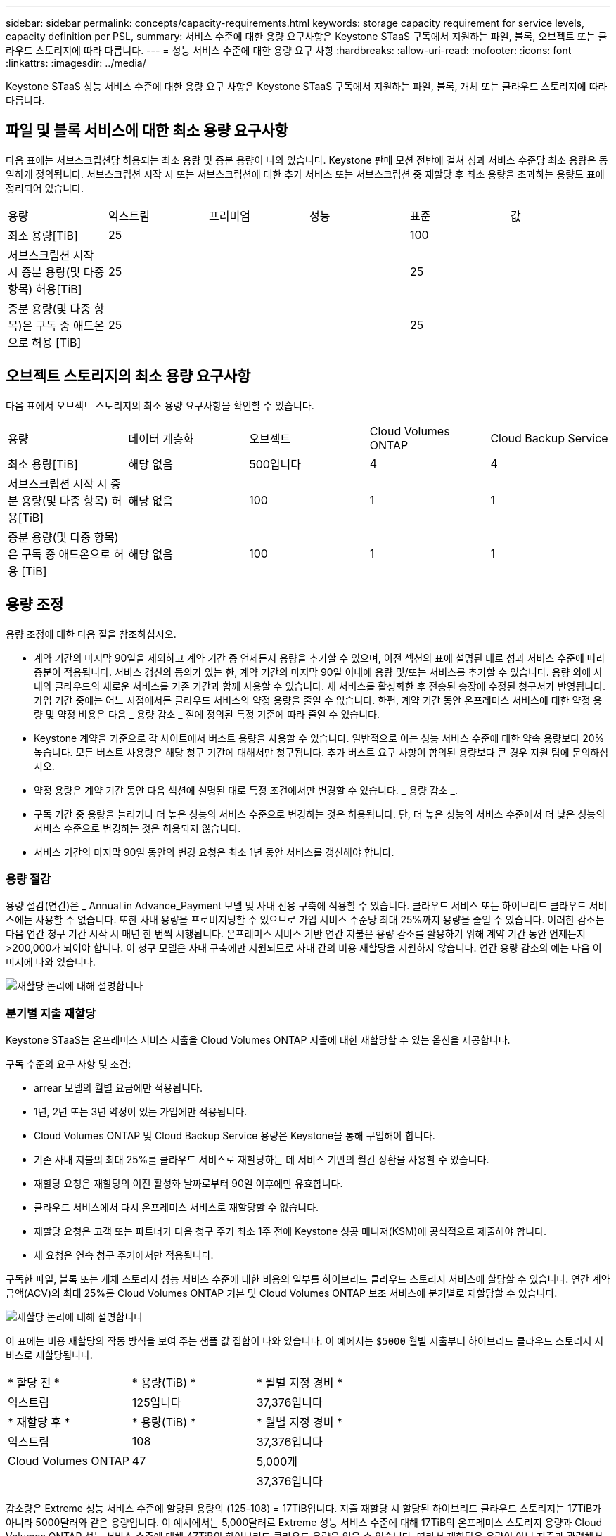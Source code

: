 ---
sidebar: sidebar 
permalink: concepts/capacity-requirements.html 
keywords: storage capacity requirement for service levels, capacity definition per PSL, 
summary: 서비스 수준에 대한 용량 요구사항은 Keystone STaaS 구독에서 지원하는 파일, 블록, 오브젝트 또는 클라우드 스토리지에 따라 다릅니다. 
---
= 성능 서비스 수준에 대한 용량 요구 사항
:hardbreaks:
:allow-uri-read: 
:nofooter: 
:icons: font
:linkattrs: 
:imagesdir: ../media/


[role="lead"]
Keystone STaaS 성능 서비스 수준에 대한 용량 요구 사항은 Keystone STaaS 구독에서 지원하는 파일, 블록, 개체 또는 클라우드 스토리지에 따라 다릅니다.



== 파일 및 블록 서비스에 대한 최소 용량 요구사항

다음 표에는 서브스크립션당 허용되는 최소 용량 및 증분 용량이 나와 있습니다. Keystone 판매 모션 전반에 걸쳐 성과 서비스 수준당 최소 용량은 동일하게 정의됩니다. 서브스크립션 시작 시 또는 서브스크립션에 대한 추가 서비스 또는 서브스크립션 중 재할당 후 최소 용량을 초과하는 용량도 표에 정리되어 있습니다.

|===


| 용량 | 익스트림 | 프리미엄 | 성능 | 표준 | 값 


 a| 
최소 용량[TiB]
3+| 25 2+| 100 


 a| 
서브스크립션 시작 시 증분 용량(및 다중 항목) 허용[TiB]
3+| 25 2+| 25 


 a| 
증분 용량(및 다중 항목)은 구독 중 애드온으로 허용 [TiB]
3+| 25 2+| 25 
|===


== 오브젝트 스토리지의 최소 용량 요구사항

다음 표에서 오브젝트 스토리지의 최소 용량 요구사항을 확인할 수 있습니다.

|===


| 용량 | 데이터 계층화 | 오브젝트 | Cloud Volumes ONTAP | Cloud Backup Service 


 a| 
최소 용량[TiB]
 a| 
해당 없음
 a| 
500입니다
 a| 
4
 a| 
4



 a| 
서브스크립션 시작 시 증분 용량(및 다중 항목) 허용[TiB]
 a| 
해당 없음
 a| 
100
 a| 
1
 a| 
1



 a| 
증분 용량(및 다중 항목)은 구독 중 애드온으로 허용 [TiB]
 a| 
해당 없음
 a| 
100
 a| 
1
 a| 
1

|===


== 용량 조정

용량 조정에 대한 다음 절을 참조하십시오.

* 계약 기간의 마지막 90일을 제외하고 계약 기간 중 언제든지 용량을 추가할 수 있으며, 이전 섹션의 표에 설명된 대로 성과 서비스 수준에 따라 증분이 적용됩니다. 서비스 갱신의 동의가 있는 한, 계약 기간의 마지막 90일 이내에 용량 및/또는 서비스를 추가할 수 있습니다. 용량 외에 사내와 클라우드의 새로운 서비스를 기존 기간과 함께 사용할 수 있습니다. 새 서비스를 활성화한 후 전송된 송장에 수정된 청구서가 반영됩니다. 가입 기간 중에는 어느 시점에서든 클라우드 서비스의 약정 용량을 줄일 수 없습니다. 한편, 계약 기간 동안 온프레미스 서비스에 대한 약정 용량 및 약정 비용은 다음 _ 용량 감소 _ 절에 정의된 특정 기준에 따라 줄일 수 있습니다.
* Keystone 계약을 기준으로 각 사이트에서 버스트 용량을 사용할 수 있습니다. 일반적으로 이는 성능 서비스 수준에 대한 약속 용량보다 20% 높습니다. 모든 버스트 사용량은 해당 청구 기간에 대해서만 청구됩니다. 추가 버스트 요구 사항이 합의된 용량보다 큰 경우 지원 팀에 문의하십시오.
* 약정 용량은 계약 기간 동안 다음 섹션에 설명된 대로 특정 조건에서만 변경할 수 있습니다. _ 용량 감소 _.
* 구독 기간 중 용량을 늘리거나 더 높은 성능의 서비스 수준으로 변경하는 것은 허용됩니다. 단, 더 높은 성능의 서비스 수준에서 더 낮은 성능의 서비스 수준으로 변경하는 것은 허용되지 않습니다.
* 서비스 기간의 마지막 90일 동안의 변경 요청은 최소 1년 동안 서비스를 갱신해야 합니다.




=== 용량 절감

용량 절감(연간)은 _ Annual in Advance_Payment 모델 및 사내 전용 구축에 적용할 수 있습니다. 클라우드 서비스 또는 하이브리드 클라우드 서비스에는 사용할 수 없습니다. 또한 사내 용량을 프로비저닝할 수 있으므로 가입 서비스 수준당 최대 25%까지 용량을 줄일 수 있습니다. 이러한 감소는 다음 연간 청구 기간 시작 시 매년 한 번씩 시행됩니다. 온프레미스 서비스 기반 연간 지불은 용량 감소를 활용하기 위해 계약 기간 동안 언제든지 >200,000가 되어야 합니다. 이 청구 모델은 사내 구축에만 지원되므로 사내 간의 비용 재할당을 지원하지 않습니다. 연간 용량 감소의 예는 다음 이미지에 나와 있습니다.

image:reallocation.png["재할당 논리에 대해 설명합니다"]



=== 분기별 지출 재할당

Keystone STaaS는 온프레미스 서비스 지출을 Cloud Volumes ONTAP 지출에 대한 재할당할 수 있는 옵션을 제공합니다.

구독 수준의 요구 사항 및 조건:

* arrear 모델의 월별 요금에만 적용됩니다.
* 1년, 2년 또는 3년 약정이 있는 가입에만 적용됩니다.
* Cloud Volumes ONTAP 및 Cloud Backup Service 용량은 Keystone을 통해 구입해야 합니다.
* 기존 사내 지불의 최대 25%를 클라우드 서비스로 재할당하는 데 서비스 기반의 월간 상환을 사용할 수 있습니다.
* 재할당 요청은 재할당의 이전 활성화 날짜로부터 90일 이후에만 유효합니다.
* 클라우드 서비스에서 다시 온프레미스 서비스로 재할당할 수 없습니다.
* 재할당 요청은 고객 또는 파트너가 다음 청구 주기 최소 1주 전에 Keystone 성공 매니저(KSM)에 공식적으로 제출해야 합니다.
* 새 요청은 연속 청구 주기에서만 적용됩니다.


구독한 파일, 블록 또는 개체 스토리지 성능 서비스 수준에 대한 비용의 일부를 하이브리드 클라우드 스토리지 서비스에 할당할 수 있습니다. 연간 계약 금액(ACV)의 최대 25%를 Cloud Volumes ONTAP 기본 및 Cloud Volumes ONTAP 보조 서비스에 분기별로 재할당할 수 있습니다.

image:reallocation.png["재할당 논리에 대해 설명합니다"]

이 표에는 비용 재할당의 작동 방식을 보여 주는 샘플 값 집합이 나와 있습니다. 이 예에서는 `$5000` 월별 지출부터 하이브리드 클라우드 스토리지 서비스로 재할당됩니다.

|===


| * 할당 전 * | * 용량(TiB) * | * 월별 지정 경비 * 


| 익스트림 | 125입니다 | 37,376입니다 


| * 재할당 후 * | * 용량(TiB) * | * 월별 지정 경비 * 


| 익스트림 | 108 | 37,376입니다 


| Cloud Volumes ONTAP | 47 | 5,000개 


|  |  | 37,376입니다 
|===
감소량은 Extreme 성능 서비스 수준에 할당된 용량의 (125-108) = 17TiB입니다. 지출 재할당 시 할당된 하이브리드 클라우드 스토리지는 17TiB가 아니라 5000달러와 같은 용량입니다. 이 예시에서는 5,000달러로 Extreme 성능 서비스 수준에 대해 17TiB의 온프레미스 스토리지 용량과 Cloud Volumes ONTAP 성능 서비스 수준에 대해 47TiB의 하이브리드 클라우드 용량을 얻을 수 있습니다. 따라서 재할당은 용량이 아닌 지출과 관련해서 이루어집니다.

온프레미스 서비스의 비용을 클라우드 서비스로 재할당하려면 Keystone Success Manager(KSM)에 문의하십시오.
